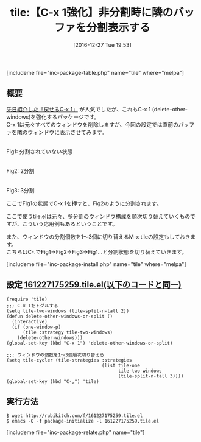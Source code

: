 #+BLOG: rubikitch
#+POSTID: 1880
#+DATE: [2016-12-27 Tue 19:53]
#+PERMALINK: tile
#+OPTIONS: toc:nil num:nil todo:nil pri:nil tags:nil ^:nil \n:t -:nil tex:nil ':nil
#+ISPAGE: nil
# (progn (erase-buffer)(find-file-hook--org2blog/wp-mode))
#+DESCRIPTION:M-x tileは予め設定されたウィンドウ分割状態を順次切り替える。これを応用することでC-x 1をトグル化できる。応用範囲が広く、おもしろいパッケージである。
#+BLOG: rubikitch
#+CATEGORY:   ウィンドウ構成切り替え
#+EL_PKG_NAME: tile
#+TAGS: Emacs 25.1以降, 標準コマンド強化, 
#+EL_TITLE: 
#+EL_TITLE0: 【C-x 1強化】非分割時に隣のバッファを分割表示する
#+EL_URL: 
#+begin: org2blog
#+TITLE: tile:【C-x 1強化】非分割時に隣のバッファを分割表示する
[includeme file="inc-package-table.php" name="tile" where="melpa"]

#+end:
** 概要
[[http://emacs.rubikitch.com/zoom-window/][先日紹介した「戻せるC-x 1」]] が人気でしたが、これもC-x 1 (delete-other-windows)を強化するパッケージです。
C-x 1は元々すべてのウィンドウを削除しますが、今回の設定では直前のバッファを隣のウィンドウに表示させてみます。

# (progn (forward-line 1)(shell-command "screenshot-time.rb org_template" t))
#+ATTR_HTML: :width 480
[[file:/r/sync/screenshots/20161227202039.png]]
Fig1: 分割されていない状態

#+ATTR_HTML: :width 480
[[file:/r/sync/screenshots/20161227202047.png]]
Fig2: 2分割

#+ATTR_HTML: :width 480
[[file:/r/sync/screenshots/20161227202050.png]]
Fig3: 3分割

ここでFig1の状態でC-x 1を押すと、Fig2のように分割されます。

ここで使うtile.elは元々、多分割のウィンドウ構成を順次切り替えていくものですが、こういう応用例もあるということです。

また、ウィンドウの分割個数を1〜3個に切り替えるM-x tileの設定もしておきます。
こちらはC-.でFig1→Fig2→Fig3→Fig1…と分割状態を切り替えていきます。


[includeme file="inc-package-install.php" name="tile" where="melpa"]
** 設定 [[http://rubikitch.com/f/161227175259.tile.el][161227175259.tile.el(以下のコードと同一)]]
#+BEGIN: include :file "/r/sync/junk/161227/161227175259.tile.el"
#+BEGIN_SRC fundamental
(require 'tile)
;;; C-x 1をトグルする
(setq tile-two-windows (tile-split-n-tall 2))
(defun delete-other-windows-or-split ()
  (interactive)
  (if (one-window-p)
      (tile :strategy tile-two-windows)
    (delete-other-windows)))
(global-set-key (kbd "C-x 1") 'delete-other-windows-or-split)

;;; ウィンドウの個数を1〜3個順次切り替える
(setq tile-cycler (tile-strategies :strategies
                                   (list tile-one
                                         tile-two-windows
                                         (tile-split-n-tall 3))))
(global-set-key (kbd "C-,") 'tile)
#+END_SRC

#+END:

** 実行方法
#+BEGIN_EXAMPLE
$ wget http://rubikitch.com/f/161227175259.tile.el
$ emacs -Q -f package-initialize -l 161227175259.tile.el
#+END_EXAMPLE

[includeme file="inc-package-relate.php" name="tile"]
